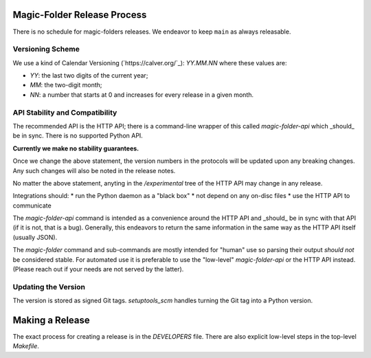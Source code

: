 Magic-Folder Release Process
============================

There is no schedule for magic-folders releases.
We endeavor to keep ``main`` as always releasable.


Versioning Scheme
-----------------

We use a kind of Calendar Versioning (`https://calver.org/`_):
`YY.MM.NN` where these values are:

* `YY`: the last two digits of the current year;
* `MM`: the two-digit month;
* `NN`: a number that starts at 0 and increases for every release in a given month.


API Stability and Compatibility
-------------------------------

The recommended API is the HTTP API; there is a command-line wrapper of this called `magic-folder-api` which _should_ be in sync.
There is no supported Python API.

**Currently we make no stability guarantees.**

Once we change the above statement, the version numbers in the protocols will be updated upon any breaking changes.
Any such changes will also be noted in the release notes.

No matter the above statement, anyting in the `/experimental` tree of the HTTP API may change in any release.

Integrations should:
* run the Python daemon as a "black box"
* not depend on any on-disc files
* use the HTTP API to communicate

The `magic-folder-api` command is intended as a convenience around the HTTP API and _should_ be in sync with that API (if it is not, that is a bug).
Generally, this endeavors to return the same information in the same way as the HTTP API itself (usually JSON).

The `magic-folder` command and sub-commands are mostly intended for "human" use so parsing their output *should not* be considered stable.
For automated use it is preferable to use the "low-level" `magic-folder-api` or the HTTP API instead.
(Please reach out if your needs are not served by the latter).


Updating the Version
--------------------

The version is stored as signed Git tags.
`setuptools_scm` handles turning the Git tag into a Python version.


Making a Release
================

The exact process for creating a release is in the `DEVELOPERS` file.
There are also explicit low-level steps in the top-level `Makefile`.
